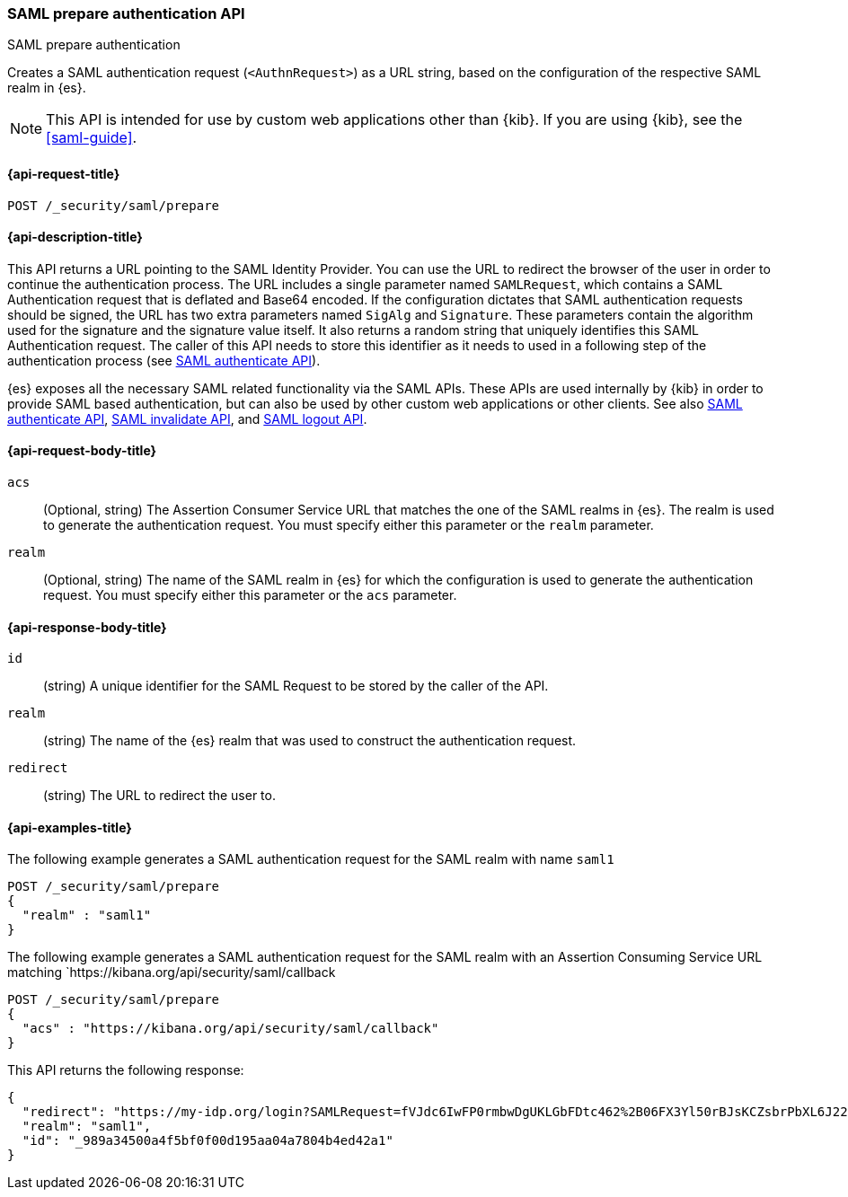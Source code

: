 [role="xpack"]
[[security-api-saml-prepare-authentication]]
=== SAML prepare authentication API
++++
<titleabbrev>SAML prepare authentication</titleabbrev>
++++

Creates a SAML authentication request (`<AuthnRequest>`) as a URL string, based on the configuration of the respective SAML realm in {es}.

NOTE: This API is intended for use by custom web applications other than {kib}.
If you are using {kib}, see the <<saml-guide>>.

[[security-api-saml-prepare-authentication-request]]
==== {api-request-title}

`POST /_security/saml/prepare`

[[security-api-saml-prepare-authentication-desc]]
==== {api-description-title}

This API returns a URL pointing to the SAML Identity
Provider. You can use the URL to redirect the browser of the user in order to
continue the authentication process. The URL includes a single parameter named `SAMLRequest`,
which contains a SAML Authentication request that is deflated and
Base64 encoded. If the configuration dictates that SAML authentication requests
should be signed, the URL has two extra parameters named `SigAlg` and
`Signature`. These parameters contain the algorithm used for the signature and
the signature value itself.
It also returns a random string that uniquely identifies this SAML Authentication request. The
caller of this API needs to store this identifier as it needs to used in a following step of
the authentication process (see <<security-api-saml-authenticate,SAML authenticate API>>).

{es} exposes all the necessary SAML related functionality via the SAML APIs.
These APIs are used internally by {kib} in order to provide SAML based
authentication, but can also be used by other custom web applications or other
clients. See also <<security-api-saml-authenticate,SAML authenticate API>>,
<<security-api-saml-invalidate,SAML invalidate API>>, and
<<security-api-saml-logout,SAML logout API>>.

[[security-api-saml-prepare-authentication-request-body]]
==== {api-request-body-title}

`acs`::
  (Optional, string) The Assertion Consumer Service URL that matches the one of the SAML
  realms in {es}. The realm is used to generate the authentication request.
  You must specify either this parameter or the `realm` parameter.

`realm`::
  (Optional, string) The name of the SAML realm in {es} for which the configuration is
  used to generate the authentication request. You must specify either this parameter or the `acs`
  parameter.

[[security-api-saml-prepare-authentication-response-body]]
==== {api-response-body-title}  

`id`::
  (string) A unique identifier for the SAML Request to be stored by the caller
  of the API.

`realm`::
  (string) The name of the {es} realm that was used to construct the
  authentication request.

`redirect`::
  (string) The URL to redirect the user to.

[[security-api-saml-prepare-authentication-example]]
==== {api-examples-title}

The following example generates a SAML authentication request for the SAML realm with name `saml1`

[source,console]
--------------------------------------------------
POST /_security/saml/prepare
{
  "realm" : "saml1"
}
--------------------------------------------------

The following example generates a SAML authentication request for the SAML realm with an Assertion
Consuming Service URL matching `https://kibana.org/api/security/saml/callback

[source,console]
--------------------------------------------------
POST /_security/saml/prepare
{
  "acs" : "https://kibana.org/api/security/saml/callback"
}
--------------------------------------------------

This API returns the following response:

[source,js]
-------------------------------------------------
{
  "redirect": "https://my-idp.org/login?SAMLRequest=fVJdc6IwFP0rmbwDgUKLGbFDtc462%2B06FX3Yl50rBJsKCZsbrPbXL6J22hdfk%2FNx7zl3eL%2BvK7ITBqVWCfVdRolQuS6k2iR0mU2dmN6Phgh1FTQ8be2rehH%2FWoGWdESF%2FPST0NYorgElcgW1QG5zvkh%2FPfHAZbwx2upcV5SkiMLYzmqsFba1MAthdjIXy5enhL5a23DPOyo6W7kGBa7cwhZ2gO7G8OiW%2BR400kORt0bag7fzezAlk24eqcD2OxxlsNN5O3MdsW9c6CZnbq7rntF4d3s0D7BaHTZhIWN52P%2BcjiuGRbDU6cdj%2BEjJbJLQv4N4ADdhxBiEZbQuWclY4Q8iABbCXczCdSiKMAC%2FgyO2YqbQgrIJDZg%2FcFjsMD%2Fzb3gUcBa5sR%2F9oWR%2BzuJBqlPG14Jbn0DIf2TZ3Jn%2FXmSUrC5ddQB6bob37uZrJdeF4dIDHV3iuhb70Ptq83kOz53ubDLXlcwPJK0q%2FT42AqxIaAkVCkqm2tRgr49yfJGFU%2FZQ3hy3QyuUpd7obPv97kb%2FAQ%3D%3D"}",
  "realm": "saml1",
  "id": "_989a34500a4f5bf0f00d195aa04a7804b4ed42a1"
}
-------------------------------------------------
// NOTCONSOLE
